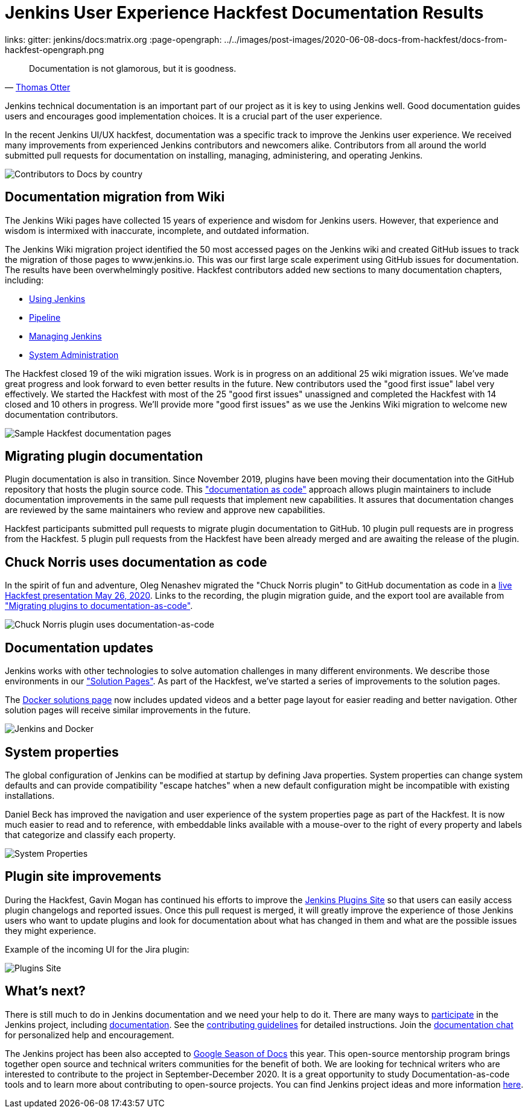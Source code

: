 = Jenkins User Experience Hackfest Documentation Results
:page-tags: ux, documentation, community, outreach-programs, jenkins-is-the-way

:page-author: markewaite, tracymiranda
links:
  gitter: jenkins/docs:matrix.org
:page-opengraph: ../../images/post-images/2020-06-08-docs-from-hackfest/docs-from-hackfest-opengraph.png

> Documentation is not glamorous, but it is goodness.
> -- link:https://www.otteradvisory.com/2020/01/documentation-and-safety/[Thomas Otter]

Jenkins technical documentation is an important part of our project as it is key to using Jenkins well.
Good documentation guides users and encourages good implementation choices.
It is a crucial part of the user experience.

In the recent Jenkins UI/UX hackfest, documentation was a specific track to improve the Jenkins user experience.
We received many improvements from experienced Jenkins contributors and newcomers alike.
Contributors from all around the world submitted pull requests for documentation on installing, managing, administering, and operating Jenkins.

image:/post-images/2020-06-08-docs-from-hackfest/contributions-by-country.png[Contributors to Docs by country]

== Documentation migration from Wiki

The Jenkins Wiki pages have collected 15 years of experience and wisdom for Jenkins users.
However, that experience and wisdom is intermixed with inaccurate, incomplete, and outdated information.

The Jenkins Wiki migration project identified the 50 most accessed pages on the Jenkins wiki and created GitHub issues to track the migration of those pages to www.jenkins.io.
This was our first large scale experiment using GitHub issues for documentation.
The results have been overwhelmingly positive.
Hackfest contributors added new sections to many documentation chapters, including:

* link:/doc/book/using/[Using Jenkins]
* link:/doc/book/pipeline/[Pipeline]
* link:/doc/book/managing/[Managing Jenkins]
* link:/doc/book/system-administration/[System Administration]

The Hackfest closed 19 of the wiki migration issues.
Work is in progress on an additional 25 wiki migration issues.
We've made great progress and look forward to even better results in the future.
New contributors used the "good first issue" label very effectively.
We started the Hackfest with most of the 25 "good first issues" unassigned and completed the Hackfest with 14 closed and 10 others in progress.
We'll provide more "good first issues" as we use the Jenkins Wiki migration to welcome new documentation contributors.

image:/post-images/2020-06-08-docs-from-hackfest/sample-pages.png[Sample Hackfest documentation pages]

== Migrating plugin documentation

Plugin documentation is also in transition.
Since November 2019, plugins have been moving their documentation into the GitHub repository that hosts the plugin source code.
This link:/blog/2019/10/21/plugin-docs-on-github/["documentation as code"] approach allows plugin maintainers to include documentation improvements in the same pull requests that implement new capabilities.
It assures that documentation changes are reviewed by the same maintainers who review and approve new capabilities.

Hackfest participants submitted pull requests to migrate plugin documentation to GitHub.
10 plugin pull requests are in progress from the Hackfest.
5 plugin pull requests from the Hackfest have been already merged and are awaiting the release of the plugin.

== Chuck Norris uses documentation as code

In the spirit of fun and adventure, Oleg Nenashev migrated the "Chuck Norris plugin" to GitHub documentation as code in a link:https://www.youtube.com/watch?v=BaEJ8v7INNQ[live Hackfest presentation May 26, 2020].
Links to the recording, the plugin migration guide, and the export tool are available from link:https://github.com/jenkinsci/ui-ux-hackfest-2020/tree/master/presentations/04-migrating-plugin-docs["Migrating plugins to documentation-as-code"].

image:/post-images/2020-06-08-docs-from-hackfest/chuck-norris-docs-as-code.png[Chuck Norris plugin uses documentation-as-code]

== Documentation updates

Jenkins works with other technologies to solve automation challenges in many different environments.
We describe those environments in our link:/solutions/["Solution Pages"].
As part of the Hackfest, we've started a series of improvements to the solution pages.

The link:/solutions/[Docker solutions page] now includes updated videos and a better page layout for easier reading and better navigation.
Other solution pages will receive similar improvements in the future.

image:/post-images/2020-06-08-docs-from-hackfest/jenkins-and-docker.png[Jenkins and Docker]

== System properties

The global configuration of Jenkins can be modified at startup by defining Java properties.
System properties can change system defaults and can provide compatibility "escape hatches" when a new default configuration might be incompatible with existing installations.

Daniel Beck has improved the navigation and user experience of the system properties page as part of the Hackfest.
It is now much easier to read and to reference, with embeddable links available with a mouse-over to the right of every property and labels that categorize and classify each property.

image:/post-images/2020-06-08-docs-from-hackfest/system-properties.png[System Properties]

== Plugin site improvements

During the Hackfest, Gavin Mogan has continued his efforts to improve the link:https://plugins.jenkins.io/[Jenkins Plugins Site] so that users can easily access plugin changelogs and reported issues.
Once this pull request is merged, it will greatly improve the experience of those Jenkins users who want to update plugins and look for documentation about what has changed in them and what are the possible issues they might experience.

Example of the incoming UI for the Jira plugin:

image:/post-images/2020-06-08-docs-from-hackfest/plugins-site.png[Plugins Site]

== What's next?

There is still much to do in Jenkins documentation and we need your help to do it.
There are many ways to link:/participate/[participate] in the Jenkins project, including link:/participate/document[documentation].
See the link:https://github.com/jenkins-infra/jenkins.io/blob/master/CONTRIBUTING.adoc[contributing guidelines] for detailed instructions.
Join the https://app.gitter.im/#/room/#jenkins/docs:matrix.org[documentation chat] for personalized help and encouragement.

The Jenkins project has been also accepted to link:https://developers.google.com/season-of-docs[Google Season of Docs] this year.
This open-source mentorship program brings together open source and technical writers communities for the benefit of both.
We are looking for technical writers who are interested to contribute to the project in September-December 2020.
It is a great opportunity to study Documentation-as-code tools and to learn more about contributing to open-source projects.
You can find Jenkins project ideas and more information link:/sigs/docs/gsod/[here].

